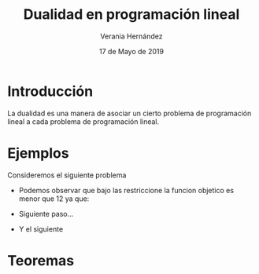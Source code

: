 #+title:Dualidad en programación lineal
#+author: Verania Hernández 
#+date: 17 de Mayo de 2019

* Introducción
La dualidad es una manera de asociar un cierto problema de
programación lineal a cada problema de programación lineal.

* Ejemplos
Consideremos el siguiente problema

  \begin{equation*}
   \begin{aligned}
   \text{Maximizar} \quad & 2x_{1}+3x_{2}\\
   \text{sujeto a} \quad &
     \begin{aligned}
      4x_{1}+8x_{2} &\leq 12\\
      2x_{1}+x_{2} &\leq 3\\
      3x_{1}+2x_{2} &\leq 4\\
      x_{1} &\geq  0\\
      x_{2} &\geq 0
     \end{aligned}
   \end{aligned}
   \end{equation*}
  - Podemos observar que bajo las restriccione la funcion objetico es
    menor que 12 ya que:
    \begin{equation*}
    2x_{1}+3x_{2}\leq 4x_{1}+8x_{2}\leq 12.
    \end{equation*}
  - Siguiente paso...
  - Y el siguiente

* Teoremas 
